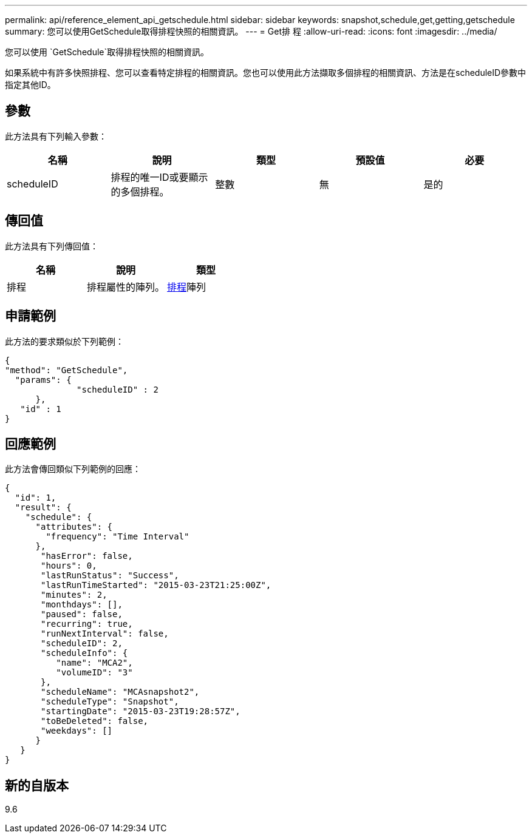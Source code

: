 ---
permalink: api/reference_element_api_getschedule.html 
sidebar: sidebar 
keywords: snapshot,schedule,get,getting,getschedule 
summary: 您可以使用GetSchedule取得排程快照的相關資訊。 
---
= Get排 程
:allow-uri-read: 
:icons: font
:imagesdir: ../media/


[role="lead"]
您可以使用 `GetSchedule`取得排程快照的相關資訊。

如果系統中有許多快照排程、您可以查看特定排程的相關資訊。您也可以使用此方法擷取多個排程的相關資訊、方法是在scheduleID參數中指定其他ID。



== 參數

此方法具有下列輸入參數：

|===
| 名稱 | 說明 | 類型 | 預設值 | 必要 


 a| 
scheduleID
 a| 
排程的唯一ID或要顯示的多個排程。
 a| 
整數
 a| 
無
 a| 
是的

|===


== 傳回值

此方法具有下列傳回值：

|===
| 名稱 | 說明 | 類型 


 a| 
排程
 a| 
排程屬性的陣列。
 a| 
xref:reference_element_api_schedule.adoc[排程]陣列

|===


== 申請範例

此方法的要求類似於下列範例：

[listing]
----
{
"method": "GetSchedule",
  "params": {
              "scheduleID" : 2
      },
   "id" : 1
}
----


== 回應範例

此方法會傳回類似下列範例的回應：

[listing]
----
{
  "id": 1,
  "result": {
    "schedule": {
      "attributes": {
        "frequency": "Time Interval"
      },
       "hasError": false,
       "hours": 0,
       "lastRunStatus": "Success",
       "lastRunTimeStarted": "2015-03-23T21:25:00Z",
       "minutes": 2,
       "monthdays": [],
       "paused": false,
       "recurring": true,
       "runNextInterval": false,
       "scheduleID": 2,
       "scheduleInfo": {
          "name": "MCA2",
          "volumeID": "3"
       },
       "scheduleName": "MCAsnapshot2",
       "scheduleType": "Snapshot",
       "startingDate": "2015-03-23T19:28:57Z",
       "toBeDeleted": false,
       "weekdays": []
      }
   }
}
----


== 新的自版本

9.6
